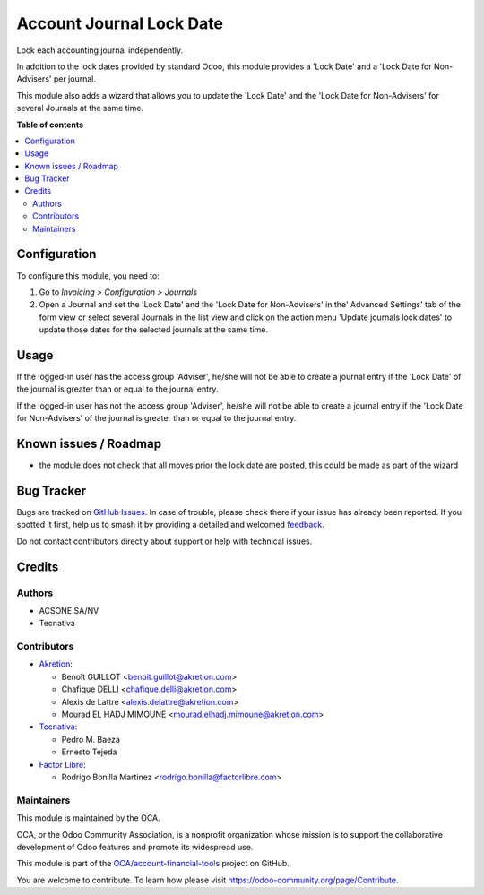 =========================
Account Journal Lock Date
=========================

.. 
   !!!!!!!!!!!!!!!!!!!!!!!!!!!!!!!!!!!!!!!!!!!!!!!!!!!!
   !! This file is generated by oca-gen-addon-readme !!
   !! changes will be overwritten.                   !!
   !!!!!!!!!!!!!!!!!!!!!!!!!!!!!!!!!!!!!!!!!!!!!!!!!!!!
   !! source digest: sha256:de6ca1ab6d2fa831b79721ddb7431eb213da77e8a2c701d157964ef58c224205
   !!!!!!!!!!!!!!!!!!!!!!!!!!!!!!!!!!!!!!!!!!!!!!!!!!!!

.. |badge1| image:: https://img.shields.io/badge/maturity-Beta-yellow.png
    :target: https://odoo-community.org/page/development-status
    :alt: Beta
.. |badge2| image:: https://img.shields.io/badge/licence-AGPL--3-blue.png
    :target: http://www.gnu.org/licenses/agpl-3.0-standalone.html
    :alt: License: AGPL-3
.. |badge3| image:: https://img.shields.io/badge/github-OCA%2Faccount--financial--tools-lightgray.png?logo=github
    :target: https://github.com/OCA/account-financial-tools/tree/17.0/account_journal_lock_date
    :alt: OCA/account-financial-tools
.. |badge4| image:: https://img.shields.io/badge/weblate-Translate%20me-F47D42.png
    :target: https://translation.odoo-community.org/projects/account-financial-tools-17-0/account-financial-tools-17-0-account_journal_lock_date
    :alt: Translate me on Weblate
.. |badge5| image:: https://img.shields.io/badge/runboat-Try%20me-875A7B.png
    :target: https://runboat.odoo-community.org/builds?repo=OCA/account-financial-tools&target_branch=17.0
    :alt: Try me on Runboat

|badge1| |badge2| |badge3| |badge4| |badge5|

Lock each accounting journal independently.

In addition to the lock dates provided by standard Odoo, this module
provides a 'Lock Date' and a 'Lock Date for Non-Advisers' per journal.

This module also adds a wizard that allows you to update the 'Lock Date'
and the 'Lock Date for Non-Advisers' for several Journals at the same
time.

**Table of contents**

.. contents::
   :local:

Configuration
=============

To configure this module, you need to:

1. Go to *Invoicing > Configuration > Journals*
2. Open a Journal and set the 'Lock Date' and the 'Lock Date for
   Non-Advisers' in the' Advanced Settings' tab of the form view or
   select several Journals in the list view and click on the action menu
   'Update journals lock dates' to update those dates for the selected
   journals at the same time.

Usage
=====

If the logged-in user has the access group 'Adviser', he/she will not be
able to create a journal entry if the 'Lock Date' of the journal is
greater than or equal to the journal entry.

If the logged-in user has not the access group 'Adviser', he/she will
not be able to create a journal entry if the 'Lock Date for
Non-Advisers' of the journal is greater than or equal to the journal
entry.

Known issues / Roadmap
======================

-  the module does not check that all moves prior the lock date are
   posted, this could be made as part of the wizard

Bug Tracker
===========

Bugs are tracked on `GitHub Issues <https://github.com/OCA/account-financial-tools/issues>`_.
In case of trouble, please check there if your issue has already been reported.
If you spotted it first, help us to smash it by providing a detailed and welcomed
`feedback <https://github.com/OCA/account-financial-tools/issues/new?body=module:%20account_journal_lock_date%0Aversion:%2017.0%0A%0A**Steps%20to%20reproduce**%0A-%20...%0A%0A**Current%20behavior**%0A%0A**Expected%20behavior**>`_.

Do not contact contributors directly about support or help with technical issues.

Credits
=======

Authors
-------

* ACSONE SA/NV
* Tecnativa

Contributors
------------

-  `Akretion <https://www.akretion.com>`__:

   -  Benoît GUILLOT <benoit.guillot@akretion.com>
   -  Chafique DELLI <chafique.delli@akretion.com>
   -  Alexis de Lattre <alexis.delattre@akretion.com>
   -  Mourad EL HADJ MIMOUNE <mourad.elhadj.mimoune@akretion.com>

-  `Tecnativa <https://www.tecnativa.com>`__:

   -  Pedro M. Baeza
   -  Ernesto Tejeda

-  `Factor Libre <https://www.factorlibre.com>`__:

   -  Rodrigo Bonilla Martinez <rodrigo.bonilla@factorlibre.com>

Maintainers
-----------

This module is maintained by the OCA.

.. image:: https://odoo-community.org/logo.png
   :alt: Odoo Community Association
   :target: https://odoo-community.org

OCA, or the Odoo Community Association, is a nonprofit organization whose
mission is to support the collaborative development of Odoo features and
promote its widespread use.

This module is part of the `OCA/account-financial-tools <https://github.com/OCA/account-financial-tools/tree/17.0/account_journal_lock_date>`_ project on GitHub.

You are welcome to contribute. To learn how please visit https://odoo-community.org/page/Contribute.
